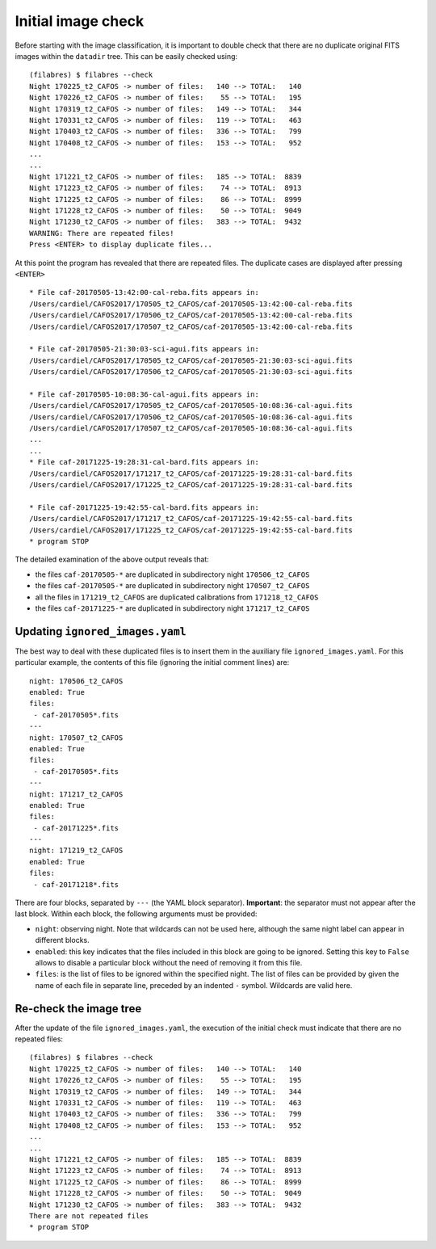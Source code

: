 .. _initial_image_check:

*******************
Initial image check
*******************

Before starting with the image classification, it is important to double check
that there are no duplicate original FITS images within the ``datadir`` tree.
This can be easily checked using:

::

   (filabres) $ filabres --check
   Night 170225_t2_CAFOS -> number of files:   140 --> TOTAL:   140
   Night 170226_t2_CAFOS -> number of files:    55 --> TOTAL:   195
   Night 170319_t2_CAFOS -> number of files:   149 --> TOTAL:   344
   Night 170331_t2_CAFOS -> number of files:   119 --> TOTAL:   463
   Night 170403_t2_CAFOS -> number of files:   336 --> TOTAL:   799
   Night 170408_t2_CAFOS -> number of files:   153 --> TOTAL:   952
   ...
   ...
   Night 171221_t2_CAFOS -> number of files:   185 --> TOTAL:  8839
   Night 171223_t2_CAFOS -> number of files:    74 --> TOTAL:  8913
   Night 171225_t2_CAFOS -> number of files:    86 --> TOTAL:  8999
   Night 171228_t2_CAFOS -> number of files:    50 --> TOTAL:  9049
   Night 171230_t2_CAFOS -> number of files:   383 --> TOTAL:  9432
   WARNING: There are repeated files!
   Press <ENTER> to display duplicate files...

At this point the program has revealed that there are repeated files. The
duplicate cases are displayed after pressing ``<ENTER>``

::

   * File caf-20170505-13:42:00-cal-reba.fits appears in:
   /Users/cardiel/CAFOS2017/170505_t2_CAFOS/caf-20170505-13:42:00-cal-reba.fits
   /Users/cardiel/CAFOS2017/170506_t2_CAFOS/caf-20170505-13:42:00-cal-reba.fits
   /Users/cardiel/CAFOS2017/170507_t2_CAFOS/caf-20170505-13:42:00-cal-reba.fits

   * File caf-20170505-21:30:03-sci-agui.fits appears in:
   /Users/cardiel/CAFOS2017/170505_t2_CAFOS/caf-20170505-21:30:03-sci-agui.fits
   /Users/cardiel/CAFOS2017/170506_t2_CAFOS/caf-20170505-21:30:03-sci-agui.fits

   * File caf-20170505-10:08:36-cal-agui.fits appears in:
   /Users/cardiel/CAFOS2017/170505_t2_CAFOS/caf-20170505-10:08:36-cal-agui.fits
   /Users/cardiel/CAFOS2017/170506_t2_CAFOS/caf-20170505-10:08:36-cal-agui.fits
   /Users/cardiel/CAFOS2017/170507_t2_CAFOS/caf-20170505-10:08:36-cal-agui.fits
   ...
   ...
   * File caf-20171225-19:28:31-cal-bard.fits appears in:
   /Users/cardiel/CAFOS2017/171217_t2_CAFOS/caf-20171225-19:28:31-cal-bard.fits
   /Users/cardiel/CAFOS2017/171225_t2_CAFOS/caf-20171225-19:28:31-cal-bard.fits

   * File caf-20171225-19:42:55-cal-bard.fits appears in:
   /Users/cardiel/CAFOS2017/171217_t2_CAFOS/caf-20171225-19:42:55-cal-bard.fits
   /Users/cardiel/CAFOS2017/171225_t2_CAFOS/caf-20171225-19:42:55-cal-bard.fits
   * program STOP

The detailed examination of the above output reveals that:

- the files ``caf-20170505-*`` are duplicated in subdirectory night
  ``170506_t2_CAFOS``

- the files ``caf-20170505-*`` are duplicated in subdirectory night
  ``170507_t2_CAFOS``

- all the files in ``171219_t2_CAFOS`` are duplicated calibrations from
  ``171218_t2_CAFOS``

- the files ``caf-20171225-*`` are duplicated in subdirectory night
  ``171217_t2_CAFOS``

Updating ``ignored_images.yaml``
================================

The best way to deal with these duplicated files is to insert them in the
auxiliary file ``ignored_images.yaml``. For this particular example, the
contents of this file (ignoring the initial comment lines) are:

::

   night: 170506_t2_CAFOS
   enabled: True
   files:
    - caf-20170505*.fits
   ---
   night: 170507_t2_CAFOS
   enabled: True
   files:
    - caf-20170505*.fits
   ---
   night: 171217_t2_CAFOS
   enabled: True
   files:
    - caf-20171225*.fits
   ---
   night: 171219_t2_CAFOS
   enabled: True
   files:
    - caf-20171218*.fits

There are four blocks, separated by ``---`` (the YAML block separator).
**Important**: the separator must not appear after the last block. Within each
block, the following arguments must be provided:

- ``night``: observing night. Note that wildcards can not be used here,
  although the same night label can appear in different blocks.

- ``enabled``: this key indicates that the files included in this block are
  going to be ignored. Setting this key to ``False`` allows to disable 
  a particular block without the need of removing it from this file.

- ``files``: is the list of files to be ignored within the specified night. 
  The list of files can be provided by given the name of each file in separate
  line, preceded by an indented ``-`` symbol. Wildcards are valid here.

Re-check the image tree
=======================

After the update of the file ``ignored_images.yaml``, the execution of the
initial check must indicate that there are no repeated files:

::

   (filabres) $ filabres --check
   Night 170225_t2_CAFOS -> number of files:   140 --> TOTAL:   140
   Night 170226_t2_CAFOS -> number of files:    55 --> TOTAL:   195
   Night 170319_t2_CAFOS -> number of files:   149 --> TOTAL:   344
   Night 170331_t2_CAFOS -> number of files:   119 --> TOTAL:   463
   Night 170403_t2_CAFOS -> number of files:   336 --> TOTAL:   799
   Night 170408_t2_CAFOS -> number of files:   153 --> TOTAL:   952
   ...
   ...
   Night 171221_t2_CAFOS -> number of files:   185 --> TOTAL:  8839
   Night 171223_t2_CAFOS -> number of files:    74 --> TOTAL:  8913
   Night 171225_t2_CAFOS -> number of files:    86 --> TOTAL:  8999
   Night 171228_t2_CAFOS -> number of files:    50 --> TOTAL:  9049
   Night 171230_t2_CAFOS -> number of files:   383 --> TOTAL:  9432
   There are not repeated files
   * program STOP

